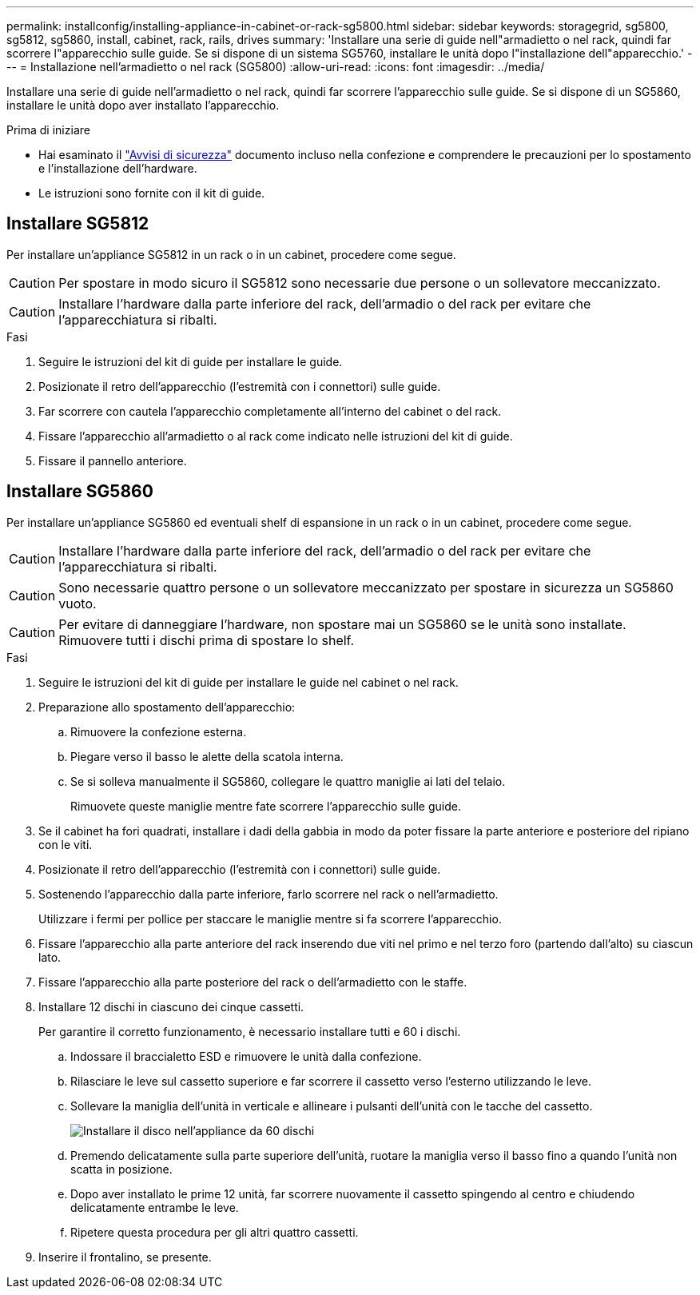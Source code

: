---
permalink: installconfig/installing-appliance-in-cabinet-or-rack-sg5800.html 
sidebar: sidebar 
keywords: storagegrid, sg5800, sg5812, sg5860, install, cabinet, rack, rails, drives 
summary: 'Installare una serie di guide nell"armadietto o nel rack, quindi far scorrere l"apparecchio sulle guide. Se si dispone di un sistema SG5760, installare le unità dopo l"installazione dell"apparecchio.' 
---
= Installazione nell'armadietto o nel rack (SG5800)
:allow-uri-read: 
:icons: font
:imagesdir: ../media/


[role="lead"]
Installare una serie di guide nell'armadietto o nel rack, quindi far scorrere l'apparecchio sulle guide. Se si dispone di un SG5860, installare le unità dopo aver installato l'apparecchio.

.Prima di iniziare
* Hai esaminato il https://library.netapp.com/ecm/ecm_download_file/ECMP12475945["Avvisi di sicurezza"^] documento incluso nella confezione e comprendere le precauzioni per lo spostamento e l'installazione dell'hardware.
* Le istruzioni sono fornite con il kit di guide.




== Installare SG5812

Per installare un'appliance SG5812 in un rack o in un cabinet, procedere come segue.


CAUTION: Per spostare in modo sicuro il SG5812 sono necessarie due persone o un sollevatore meccanizzato.


CAUTION: Installare l'hardware dalla parte inferiore del rack, dell'armadio o del rack per evitare che l'apparecchiatura si ribalti.

.Fasi
. Seguire le istruzioni del kit di guide per installare le guide.
. Posizionate il retro dell'apparecchio (l'estremità con i connettori) sulle guide.
. Far scorrere con cautela l'apparecchio completamente all'interno del cabinet o del rack.
. Fissare l'apparecchio all'armadietto o al rack come indicato nelle istruzioni del kit di guide.
. Fissare il pannello anteriore.




== Installare SG5860

Per installare un'appliance SG5860 ed eventuali shelf di espansione in un rack o in un cabinet, procedere come segue.


CAUTION: Installare l'hardware dalla parte inferiore del rack, dell'armadio o del rack per evitare che l'apparecchiatura si ribalti.


CAUTION: Sono necessarie quattro persone o un sollevatore meccanizzato per spostare in sicurezza un SG5860 vuoto.


CAUTION: Per evitare di danneggiare l'hardware, non spostare mai un SG5860 se le unità sono installate. Rimuovere tutti i dischi prima di spostare lo shelf.

.Fasi
. Seguire le istruzioni del kit di guide per installare le guide nel cabinet o nel rack.
. Preparazione allo spostamento dell'apparecchio:
+
.. Rimuovere la confezione esterna.
.. Piegare verso il basso le alette della scatola interna.
.. Se si solleva manualmente il SG5860, collegare le quattro maniglie ai lati del telaio.
+
Rimuovete queste maniglie mentre fate scorrere l'apparecchio sulle guide.



. Se il cabinet ha fori quadrati, installare i dadi della gabbia in modo da poter fissare la parte anteriore e posteriore del ripiano con le viti.
. Posizionate il retro dell'apparecchio (l'estremità con i connettori) sulle guide.
. Sostenendo l'apparecchio dalla parte inferiore, farlo scorrere nel rack o nell'armadietto.
+
Utilizzare i fermi per pollice per staccare le maniglie mentre si fa scorrere l'apparecchio.

. Fissare l'apparecchio alla parte anteriore del rack inserendo due viti nel primo e nel terzo foro (partendo dall'alto) su ciascun lato.
. Fissare l'apparecchio alla parte posteriore del rack o dell'armadietto con le staffe.
. Installare 12 dischi in ciascuno dei cinque cassetti.
+
Per garantire il corretto funzionamento, è necessario installare tutti e 60 i dischi.

+
.. Indossare il braccialetto ESD e rimuovere le unità dalla confezione.
.. Rilasciare le leve sul cassetto superiore e far scorrere il cassetto verso l'esterno utilizzando le leve.
.. Sollevare la maniglia dell'unità in verticale e allineare i pulsanti dell'unità con le tacche del cassetto.
+
image::../media/appliance_drive_insertion.gif[Installare il disco nell'appliance da 60 dischi]

.. Premendo delicatamente sulla parte superiore dell'unità, ruotare la maniglia verso il basso fino a quando l'unità non scatta in posizione.
.. Dopo aver installato le prime 12 unità, far scorrere nuovamente il cassetto spingendo al centro e chiudendo delicatamente entrambe le leve.
.. Ripetere questa procedura per gli altri quattro cassetti.


. Inserire il frontalino, se presente.

